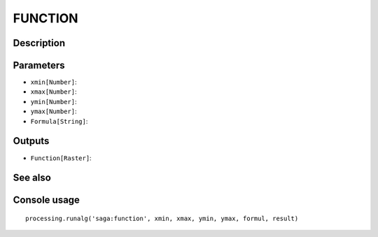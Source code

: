 FUNCTION
========

Description
-----------

Parameters
----------

- ``xmin[Number]``:
- ``xmax[Number]``:
- ``ymin[Number]``:
- ``ymax[Number]``:
- ``Formula[String]``:

Outputs
-------

- ``Function[Raster]``:

See also
---------


Console usage
-------------


::

	processing.runalg('saga:function', xmin, xmax, ymin, ymax, formul, result)
